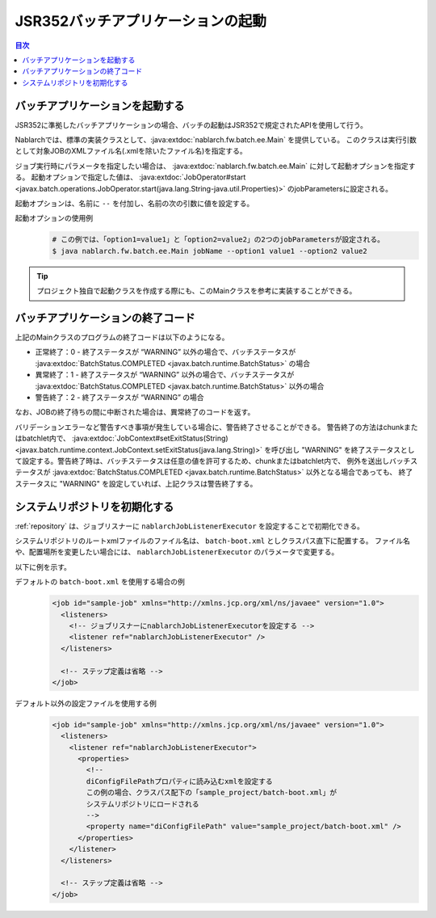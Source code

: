 JSR352バッチアプリケーションの起動
==================================================
.. contents:: 目次
  :depth: 3
  :local:

.. _jsr352_run_batch_application:

バッチアプリケーションを起動する
--------------------------------------------------
JSR352に準拠したバッチアプリケーションの場合、バッチの起動はJSR352で規定されたAPIを使用して行う。

Nablarchでは、標準の実装クラスとして、:java:extdoc:`nablarch.fw.batch.ee.Main` を提供している。
このクラスは実行引数として対象JOBのXMLファイル名(.xmlを除いたファイル名)を指定する。

ジョブ実行時にパラメータを指定したい場合は、 :java:extdoc:`nablarch.fw.batch.ee.Main` に対して起動オプションを指定する。
起動オプションで指定した値は、 :java:extdoc:`JobOperator#start <javax.batch.operations.JobOperator.start(java.lang.String-java.util.Properties)>` のjobParametersに設定される。

起動オプションは、名前に ``--`` を付加し、名前の次の引数に値を設定する。

起動オプションの使用例
  .. code-block:: bash

    # この例では、「option1=value1」と「option2=value2」の2つのjobParametersが設定される。
    $ java nablarch.fw.batch.ee.Main jobName --option1 value1 --option2 value2
  
.. tip::

  プロジェクト独自で起動クラスを作成する際にも、このMainクラスを参考に実装することができる。


.. _jsr352_exitcode_batch_application:

バッチアプリケーションの終了コード
--------------------------------------------------
上記のMainクラスのプログラムの終了コードは以下のようになる。

* 正常終了：0 - 終了ステータスが “WARNING” 以外の場合で、バッチステータスが  :java:extdoc:`BatchStatus.COMPLETED <javax.batch.runtime.BatchStatus>` の場合
* 異常終了：1 - 終了ステータスが “WARNING” 以外の場合で、バッチステータスが  :java:extdoc:`BatchStatus.COMPLETED <javax.batch.runtime.BatchStatus>` 以外の場合
* 警告終了：2 - 終了ステータスが “WARNING” の場合

なお、JOBの終了待ちの間に中断された場合は、異常終了のコードを返す。

バリデーションエラーなど警告すべき事項が発生している場合に、警告終了させることができる。
警告終了の方法はchunkまたはbatchlet内で、 :java:extdoc:`JobContext#setExitStatus(String) <javax.batch.runtime.context.JobContext.setExitStatus(java.lang.String)>`
を呼び出し "WARNING" を終了ステータスとして設定する。警告終了時は、バッチステータスは任意の値を許可するため、chunkまたはbatchlet内で、
例外を送出しバッチステータスが :java:extdoc:`BatchStatus.COMPLETED <javax.batch.runtime.BatchStatus>` 以外となる場合であっても、
終了ステータスに "WARNING" を設定していれば、上記クラスは警告終了する。

.. _jsr352_run_batch_init_repository:

システムリポジトリを初期化する
--------------------------------------------------
:ref:`repository` は、ジョブリスナーに ``nablarchJobListenerExecutor`` を設定することで初期化できる。

システムリポジトリのルートxmlファイルのファイル名は、 ``batch-boot.xml`` としクラスパス直下に配置する。
ファイル名や、配置場所を変更したい場合には、 ``nablarchJobListenerExecutor`` のパラメータで変更する。

以下に例を示す。

デフォルトの ``batch-boot.xml`` を使用する場合の例
  .. code-block:: xml

    <job id="sample-job" xmlns="http://xmlns.jcp.org/xml/ns/javaee" version="1.0">
      <listeners>
        <!-- ジョブリスナーにnablarchJobListenerExecutorを設定する -->
        <listener ref="nablarchJobListenerExecutor" />
      </listeners>

      <!-- ステップ定義は省略 -->
    </job>

デフォルト以外の設定ファイルを使用する例
  .. code-block:: xml

    <job id="sample-job" xmlns="http://xmlns.jcp.org/xml/ns/javaee" version="1.0">
      <listeners>
        <listener ref="nablarchJobListenerExecutor">
          <properties>
            <!--
            diConfigFilePathプロパティに読み込むxmlを設定する
            この例の場合、クラスパス配下の「sample_project/batch-boot.xml」が
            システムリポジトリにロードされる
            -->
            <property name="diConfigFilePath" value="sample_project/batch-boot.xml" />
          </properties>
        </listener>
      </listeners>

      <!-- ステップ定義は省略 -->
    </job>
